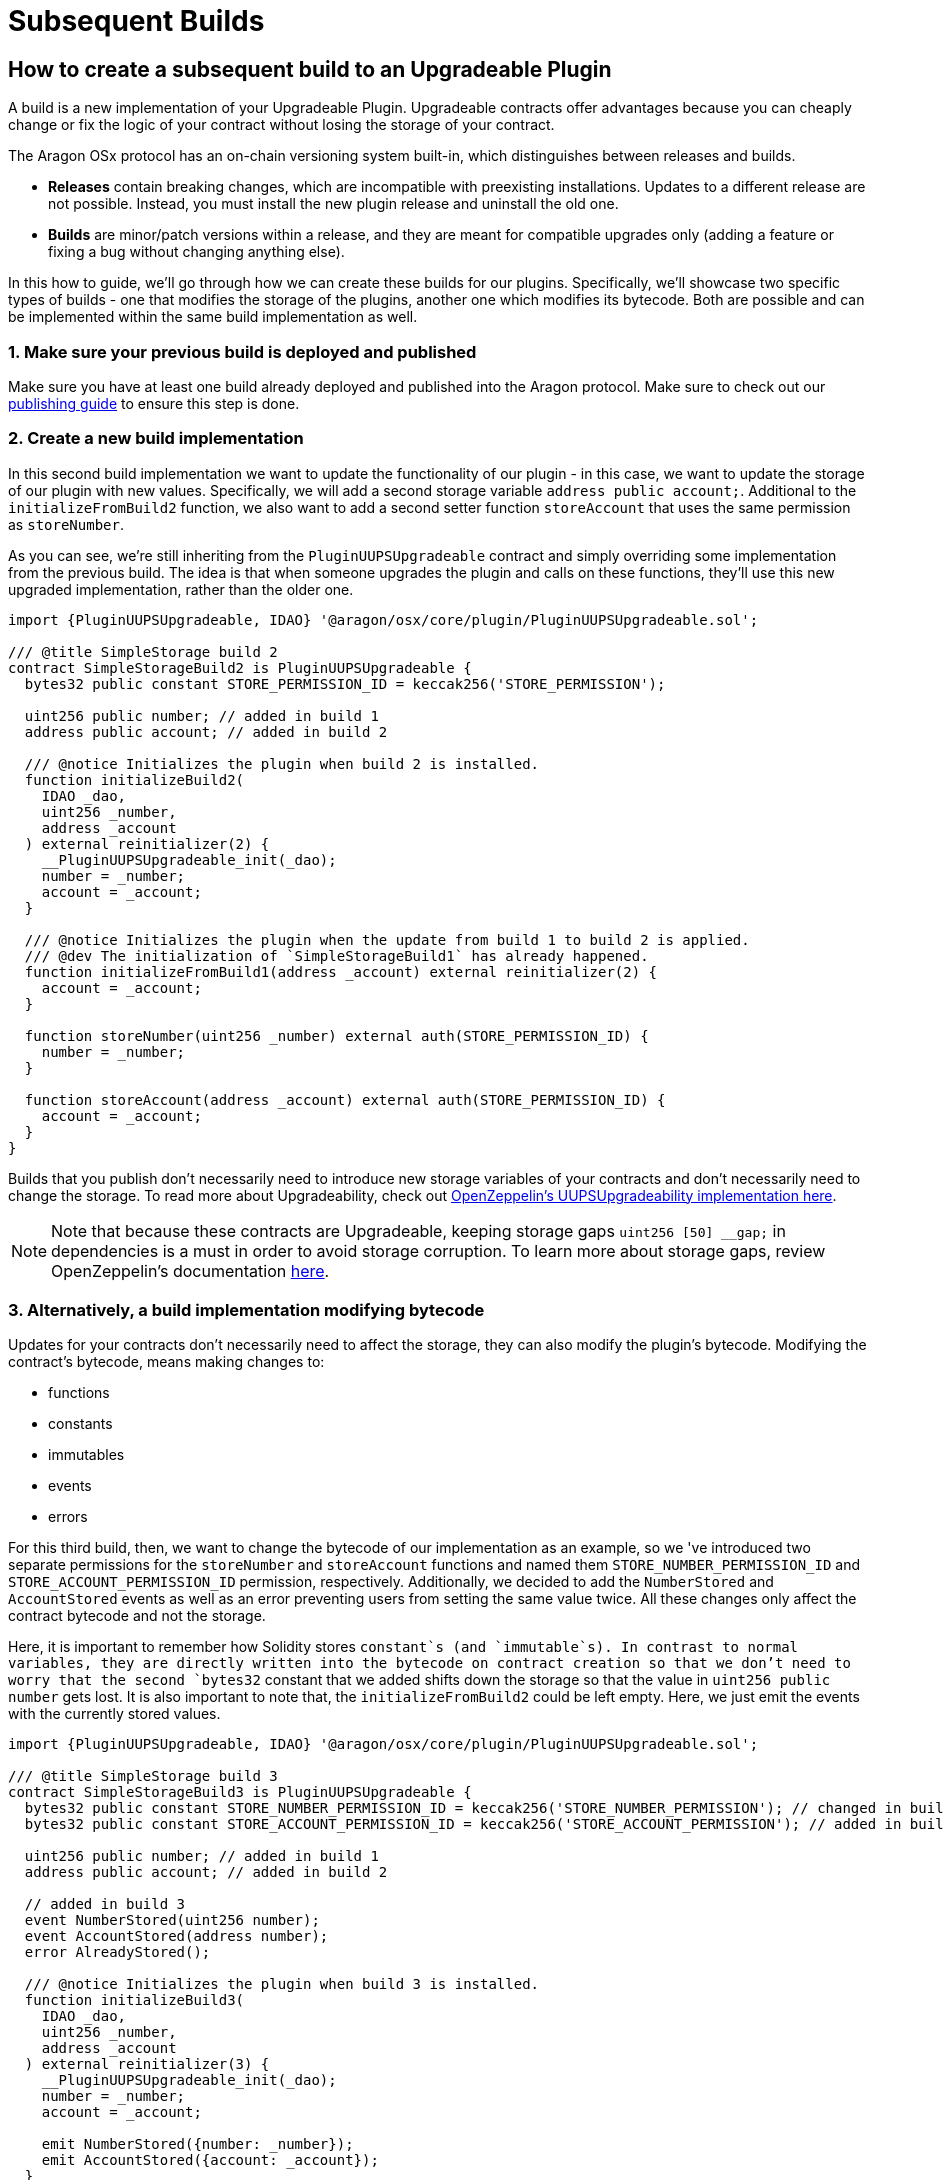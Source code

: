 = Subsequent Builds

== How to create a subsequent build to an Upgradeable Plugin

A build is a new implementation of your Upgradeable Plugin. Upgradeable contracts offer advantages because you can cheaply change 
or fix the logic of your contract without losing the storage of your contract.

The Aragon OSx protocol has an on-chain versioning system built-in, which distinguishes between releases and builds.

- **Releases** contain breaking changes, which are incompatible with preexisting installations. Updates to a different release are 
not possible. Instead, you must install the new plugin release and uninstall the old one.
- **Builds** are minor/patch versions within a release, and they are meant for compatible upgrades 
only (adding a feature or fixing a bug without changing anything else).

In this how to guide, we'll go through how we can create these builds for our plugins. Specifically, we'll showcase two specific 
types of builds - one that modifies the storage of the plugins, another one which modifies its bytecode. Both are possible and 
can be implemented within the same build implementation as well.

### 1. Make sure your previous build is deployed and published

Make sure you have at least one build already deployed and published into the Aragon protocol. Make sure to check out our 
xref:how-to-guides/plugin-development/publication/index.adoc[publishing guide] to ensure this step is done.

### 2. Create a new build implementation

In this second build implementation we want to update the functionality of our plugin - in this case, we want to update 
the storage of our plugin with new values. Specifically, we will add a second storage variable `address public account;`. 
Additional to the `initializeFromBuild2` function, we also want to add a second setter function `storeAccount` that uses 
the same permission as `storeNumber`.

As you can see, we're still inheriting from the `PluginUUPSUpgradeable` contract and simply overriding some implementation 
from the previous build. The idea is that when someone upgrades the plugin and calls on these functions, they'll use this 
new upgraded implementation, rather than the older one.

```solidity
import {PluginUUPSUpgradeable, IDAO} '@aragon/osx/core/plugin/PluginUUPSUpgradeable.sol';

/// @title SimpleStorage build 2
contract SimpleStorageBuild2 is PluginUUPSUpgradeable {
  bytes32 public constant STORE_PERMISSION_ID = keccak256('STORE_PERMISSION');

  uint256 public number; // added in build 1
  address public account; // added in build 2

  /// @notice Initializes the plugin when build 2 is installed.
  function initializeBuild2(
    IDAO _dao,
    uint256 _number,
    address _account
  ) external reinitializer(2) {
    __PluginUUPSUpgradeable_init(_dao);
    number = _number;
    account = _account;
  }

  /// @notice Initializes the plugin when the update from build 1 to build 2 is applied.
  /// @dev The initialization of `SimpleStorageBuild1` has already happened.
  function initializeFromBuild1(address _account) external reinitializer(2) {
    account = _account;
  }

  function storeNumber(uint256 _number) external auth(STORE_PERMISSION_ID) {
    number = _number;
  }

  function storeAccount(address _account) external auth(STORE_PERMISSION_ID) {
    account = _account;
  }
}
```

Builds that you publish don't necessarily need to introduce new storage variables of your contracts and don't necessarily need to 
change the storage. To read more about Upgradeability, check out link:https://docs.openzeppelin.com/contracts/4.x/api/proxy#UUPSUpgradeable[OpenZeppelin's UUPSUpgradeability implementation here].

NOTE: Note that because these contracts are Upgradeable, keeping storage gaps `uint256 [50] __gap;` in dependencies is a must in 
order to avoid storage corruption. To learn more about storage gaps, review OpenZeppelin's documentation link:https://docs.openzeppelin.com/upgrades-plugins/1.x/writing-upgradeable#storage-gaps[here].

### 3. Alternatively, a build implementation modifying bytecode

Updates for your contracts don't necessarily need to affect the storage, they can also modify the plugin's bytecode. 
Modifying the contract's bytecode, means making changes to:

- functions
- constants
- immutables
- events
- errors

For this third build, then, we want to change the bytecode of our implementation as an example, so we 've introduced two 
separate permissions for the `storeNumber` and `storeAccount` functions and named them `STORE_NUMBER_PERMISSION_ID` and `STORE_ACCOUNT_PERMISSION_ID` permission, respectively. 
Additionally, we decided to add the `NumberStored` and `AccountStored` events as well as an error preventing users from setting the 
same value twice. All these changes only affect the contract bytecode and not the storage.

Here, it is important to remember how Solidity stores `constant`s (and `immutable`s). In contrast to normal variables, they are directly 
written into the bytecode on contract creation so that we don't need to worry that the second `bytes32` constant that we added 
shifts down the storage so that the value in `uint256 public number` gets lost. It is also important to note that, the `initializeFromBuild2` 
could be left empty. Here, we just emit the events with the currently stored values.

```solidity
import {PluginUUPSUpgradeable, IDAO} '@aragon/osx/core/plugin/PluginUUPSUpgradeable.sol';

/// @title SimpleStorage build 3
contract SimpleStorageBuild3 is PluginUUPSUpgradeable {
  bytes32 public constant STORE_NUMBER_PERMISSION_ID = keccak256('STORE_NUMBER_PERMISSION'); // changed in build 3
  bytes32 public constant STORE_ACCOUNT_PERMISSION_ID = keccak256('STORE_ACCOUNT_PERMISSION'); // added in build 3

  uint256 public number; // added in build 1
  address public account; // added in build 2

  // added in build 3
  event NumberStored(uint256 number);
  event AccountStored(address number);
  error AlreadyStored();

  /// @notice Initializes the plugin when build 3 is installed.
  function initializeBuild3(
    IDAO _dao,
    uint256 _number,
    address _account
  ) external reinitializer(3) {
    __PluginUUPSUpgradeable_init(_dao);
    number = _number;
    account = _account;

    emit NumberStored({number: _number});
    emit AccountStored({account: _account});
  }

  /// @notice Initializes the plugin when the update from build 2 to build 3 is applied.
  /// @dev The initialization of `SimpleStorageBuild2` has already happened.
  function initializeFromBuild2() external reinitializer(3) {
    emit NumberStored({number: number});
    emit AccountStored({account: account});
  }

  /// @notice Initializes the plugin when the update from build 1 to build 3 is applied.
  /// @dev The initialization of `SimpleStorageBuild1` has already happened.
  function initializeFromBuild1(address _account) external reinitializer(3) {
    account = _account;

    emit NumberStored({number: number});
    emit AccountStored({account: _account});
  }

  function storeNumber(uint256 _number) external auth(STORE_NUMBER_PERMISSION_ID) {
    if (_number == number) revert AlreadyStored();

    number = _number;

    emit NumberStored({number: _number});
  }

  function storeAccount(address _account) external auth(STORE_ACCOUNT_PERMISSION_ID) {
    if (_account == account) revert AlreadyStored();

    account = _account;

    emit AccountStored({account: _account});
  }
}
```

NOTE: Despite no storage-related changes happening in build 3, we must apply the `reinitializer(3)` modifier to all `initialize` functions so that 
none of them can be called twice or in the wrong order.
